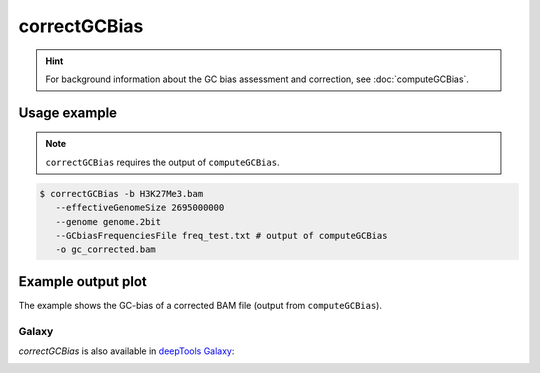 correctGCBias
=============

.. hint:: For background information about the GC bias assessment and correction, see :doc:`computeGCBias`.

.. argparse::
   :ref: deeptools.correctGCBias.parse_arguments
   :prog: correctGCBias

   
Usage example
~~~~~~~~~~~~~~

.. note:: ``correctGCBias`` requires the output of ``computeGCBias``.

.. code:: bash
	
   $ correctGCBias -b H3K27Me3.bam  
      --effectiveGenomeSize 2695000000 
      --genome genome.2bit  
      --GCbiasFrequenciesFile freq_test.txt # output of computeGCBias
      -o gc_corrected.bam

Example output plot
~~~~~~~~~~~~~~~~~~~~

The example shows the GC-bias of a corrected BAM file (output from ``computeGCBias``). 

.. image:: test_plots/ExampleCorrectGCBias.png

Galaxy
------

`correctGCBias` is also available in `deepTools Galaxy`_:

.. image:: ../../images/correctGCBias_Galaxy.png 

.. _deepTools Galaxy: http://deeptools2.ie-freiburg.mpg.de/
